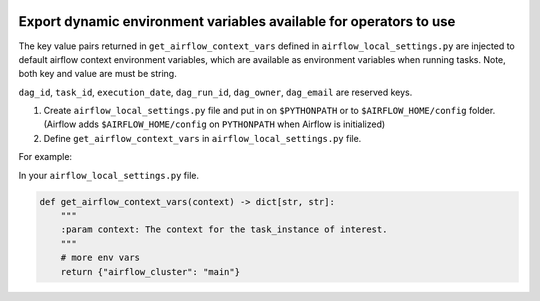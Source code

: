  .. Licensed to the Apache Software Foundation (ASF) under one
    or more contributor license agreements.  See the NOTICE file
    distributed with this work for additional information
    regarding copyright ownership.  The ASF licenses this file
    to you under the Apache License, Version 2.0 (the
    "License"); you may not use this file except in compliance
    with the License.  You may obtain a copy of the License at

 ..   http://www.apache.org/licenses/LICENSE-2.0

 .. Unless required by applicable law or agreed to in writing,
    software distributed under the License is distributed on an
    "AS IS" BASIS, WITHOUT WARRANTIES OR CONDITIONS OF ANY
    KIND, either express or implied.  See the License for the
    specific language governing permissions and limitations
    under the License.




Export dynamic environment variables available for operators to use
===================================================================


The key value pairs returned in ``get_airflow_context_vars`` defined in
``airflow_local_settings.py`` are injected to default airflow context environment variables,
which are available as environment variables when running tasks. Note, both key and
value are must be string.

``dag_id``, ``task_id``, ``execution_date``, ``dag_run_id``,
``dag_owner``, ``dag_email`` are reserved keys.


1.  Create ``airflow_local_settings.py`` file and put in on ``$PYTHONPATH`` or
    to ``$AIRFLOW_HOME/config`` folder. (Airflow adds ``$AIRFLOW_HOME/config`` on ``PYTHONPATH`` when
    Airflow is initialized)

2.  Define ``get_airflow_context_vars`` in ``airflow_local_settings.py`` file.


For example:

In your ``airflow_local_settings.py`` file.

.. code-block:: python

  def get_airflow_context_vars(context) -> dict[str, str]:
      """
      :param context: The context for the task_instance of interest.
      """
      # more env vars
      return {"airflow_cluster": "main"}
